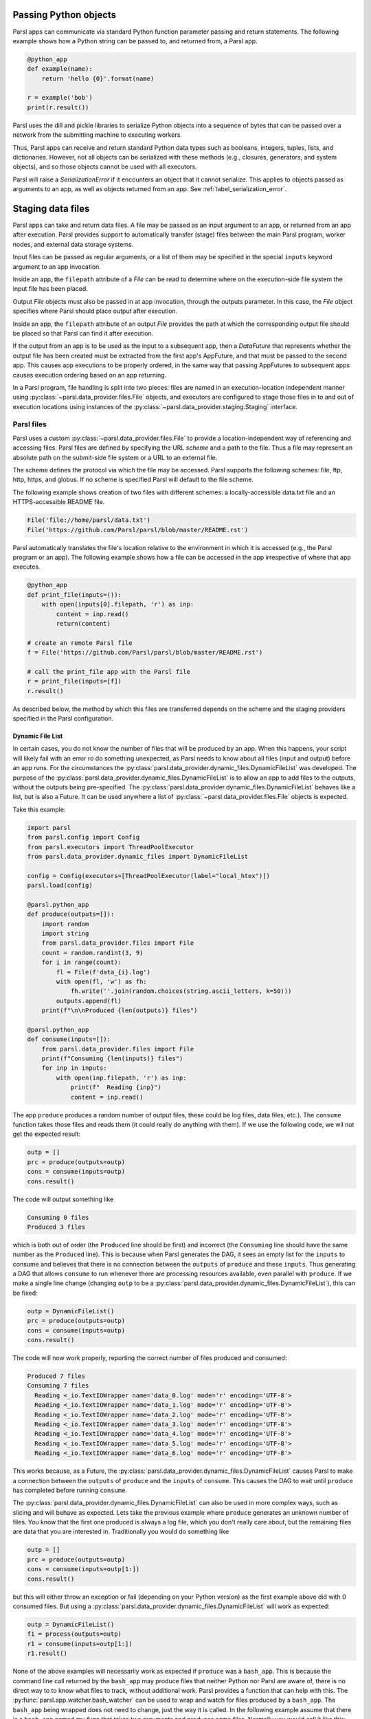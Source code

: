 .. _label-data:

Passing Python objects
======================

Parsl apps can communicate via standard Python function parameter passing 
and return statements. The following example shows how a Python string
can be passed to, and returned from, a Parsl app.

.. code-block:: python

    @python_app
    def example(name):
        return 'hello {0}'.format(name)
	
    r = example('bob')
    print(r.result())

Parsl uses the dill and pickle libraries to serialize Python objects 
into a sequence of bytes that can be passed over a network from the submitting
machine to executing workers.

Thus, Parsl apps can receive and return standard Python data types 
such as booleans, integers, tuples, lists, and dictionaries. However, not
all objects can be serialized with these methods (e.g., closures, generators, 
and system objects), and so those objects cannot be used with all executors.

Parsl will raise a `SerializationError` if it encounters an object that it cannot 
serialize. This applies to objects passed as arguments to an app, as well as objects 
returned from an app. See :ref:`label_serialization_error`.


Staging data files
==================

Parsl apps can take and return data files. A file may be passed as an input
argument to an app, or returned from an app after execution. Parsl 
provides support to automatically transfer (stage) files between 
the main Parsl program, worker nodes, and external data storage systems. 

Input files can be passed as regular arguments, or a list of them may be
specified in the special ``inputs`` keyword argument to an app invocation.

Inside an app, the ``filepath`` attribute of a `File` can be read to determine
where on the execution-side file system the input file has been placed.

Output `File` objects must also be passed in at app invocation, through the
outputs parameter. In this case, the `File` object specifies where Parsl
should place output after execution.

Inside an app, the ``filepath`` attribute of an output
`File` provides the path at which the corresponding output file should be
placed so that Parsl can find it after execution.

If the output from an app is to be used as the input to a subsequent app,
then a `DataFuture` that represents whether the output file has been created
must be extracted from the first app's AppFuture, and that must be passed
to the second app. This causes app
executions to be properly ordered, in the same way that passing AppFutures
to subsequent apps causes execution ordering based on an app returning.

In a Parsl program, file handling is split into two pieces: files are named in an
execution-location independent manner using :py:class:`~parsl.data_provider.files.File`
objects, and executors are configured to stage those files in to and out of
execution locations using instances of the :py:class:`~parsl.data_provider.staging.Staging`
interface.


Parsl files
-----------

Parsl uses a custom :py:class:`~parsl.data_provider.files.File` to provide a 
location-independent way of referencing and accessing files.  
Parsl files are defined by specifying the URL *scheme* and a path to the file. 
Thus a file may represent an absolute path on the submit-side file system
or a URL to an external file.

The scheme defines the protocol via which the file may be accessed. 
Parsl supports the following schemes: file, ftp, http, https, and globus.
If no scheme is specified Parsl will default to the file scheme.

The following example shows creation of two files with different
schemes: a locally-accessible data.txt file and an HTTPS-accessible
README file.

.. code-block:: python

    File('file://home/parsl/data.txt')
    File('https://github.com/Parsl/parsl/blob/master/README.rst')


Parsl automatically translates the file's location relative to the 
environment in which it is accessed (e.g., the Parsl program or an app). 
The following example shows how a file can be accessed in the app
irrespective of where that app executes.

.. code-block:: python

    @python_app
    def print_file(inputs=()):
        with open(inputs[0].filepath, 'r') as inp:
            content = inp.read()
            return(content)

    # create an remote Parsl file
    f = File('https://github.com/Parsl/parsl/blob/master/README.rst')

    # call the print_file app with the Parsl file
    r = print_file(inputs=[f])
    r.result()

As described below, the method by which this files are transferred
depends on the scheme and the staging providers specified in the Parsl
configuration.


.. _label-dynamic-file-list:

Dynamic File List
^^^^^^^^^^^^^^^^^

In certain cases, you do not know the number of files that will be produced by an app. When this happens, your script
will likely fail with an error ro do something unexpected, as Parsl needs to know about all files (input and output)
before an app runs. For the circumstances the :py:class:`parsl.data_provider.dynamic_files.DynamicFileList` was
developed. The purpose of the :py:class:`parsl.data_provider.dynamic_files.DynamicFileList` is to allow an app to add
files to the outputs, without the outputs being pre-specified. The
:py:class:`parsl.data_provider.dynamic_files.DynamicFileList` behaves like a list, but is also a Future. It can be used
anywhere a list of :py:class:`~parsl.data_provider.files.File` objects is expected.

Take this example:

.. code-block:: python

    import parsl
    from parsl.config import Config
    from parsl.executors import ThreadPoolExecutor
    from parsl.data_provider.dynamic_files import DynamicFileList

    config = Config(executors=[ThreadPoolExecutor(label="local_htex")])
    parsl.load(config)

    @parsl.python_app
    def produce(outputs=[]):
        import random
        import string
        from parsl.data_provider.files import File
        count = random.randint(3, 9)
        for i in range(count):
            fl = File(f'data_{i}.log')
            with open(fl, 'w') as fh:
                fh.write(''.join(random.choices(string.ascii_letters, k=50)))
            outputs.append(fl)
        print(f"\n\nProduced {len(outputs)} files")

    @parsl.python_app
    def consume(inputs=[]):
        from parsl.data_provider.files import File
        print(f"Consuming {len(inputs)} files")
        for inp in inputs:
            with open(inp.filepath, 'r') as inp:
                print(f"  Reading {inp}")
                content = inp.read()

The app ``produce`` produces a random number of output files, these could be log files, data files, etc.). The
``consume`` function takes those files and reads them (it could really do anything with them). If we use the following
code, we wil not get the expected result:

.. code-block:: python

    outp = []
    prc = produce(outputs=outp)
    cons = consume(inputs=outp)
    cons.result()

The code will output something like

.. code-block:: bash

    Consuming 0 files
    Produced 3 files

which is both out of order (the ``Produced`` line should be first) and incorrect (the ``Consuming`` line should have the
same number as the ``Produced`` line). This is because when Parsl generates the DAG, it sees an empty list for the
``inputs`` to consume and believes that there is no connection between the ``outputs`` of ``produce`` and these
``inputs``. Thus generating a DAG that allows ``consume`` to run whenever there are processing resources available, even
parallel with ``produce``. If we make a single line change (changing ``outp`` to be a
:py:class:`parsl.data_provider.dynamic_files.DynamicFileList`), this can be fixed:

.. code-block:: python

    outp = DynamicFileList()
    prc = produce(outputs=outp)
    cons = consume(inputs=outp)
    cons.result()

The code will now work properly, reporting the correct number of files produced and consumed:

.. code-block:: bash

    Produced 7 files
    Consuming 7 files
      Reading <_io.TextIOWrapper name='data_0.log' mode='r' encoding='UTF-8'>
      Reading <_io.TextIOWrapper name='data_1.log' mode='r' encoding='UTF-8'>
      Reading <_io.TextIOWrapper name='data_2.log' mode='r' encoding='UTF-8'>
      Reading <_io.TextIOWrapper name='data_3.log' mode='r' encoding='UTF-8'>
      Reading <_io.TextIOWrapper name='data_4.log' mode='r' encoding='UTF-8'>
      Reading <_io.TextIOWrapper name='data_5.log' mode='r' encoding='UTF-8'>
      Reading <_io.TextIOWrapper name='data_6.log' mode='r' encoding='UTF-8'>

This works because, as a Future, the :py:class:`parsl.data_provider.dynamic_files.DynamicFileList` causes Parsl to make
a connection between the ``outputs`` of ``produce`` and the ``inputs`` of ``consume``. This causes the DAG to wait until
``produce`` has completed before running ``consume``.

The :py:class:`parsl.data_provider.dynamic_files.DynamicFileList` can also be used in more complex ways, such as slicing
and will behave as expected. Lets take the previous example where ``produce`` generates an unknown number of files. You
know that the first one produced is always a log file, which you don't really care about, but the remaining files are
data that you are interested in. Traditionally you would do something like

.. code-block:: python

    outp = []
    prc = produce(outputs=outp)
    cons = consume(inputs=outp[1:])
    cons.result()

but this will either throw an exception or fail (depending on your Python version) as the first example above did with 0
consumed files. But using a :py:class:`parsl.data_provider.dynamic_files.DynamicFileList` will work as expected:

.. code-block:: python

    outp = DynamicFileList()
    f1 = process(outputs=outp)
    r1 = consume(inputs=outp[1:])
    r1.result()

.. _label-bash-watcher:

None of the above examples will necessarily work as expected if ``produce`` was a ``bash_app``. This is because the
command line call returned by the ``bash_app`` may produce files that neither Python nor Parsl are aware of, there is no
direct way to to know what files to track, without additional work. Parsl provides a function that can help with this.
The :py:func:`parsl.app.watcher.bash_watcher` can be used to wrap and watch for files produced by a ``bash_app``. The
``bash_app`` being wrapped does not need to change, just the way it is called. In the following example assume that
there is a ``bash_app`` named my_func that takes two arguments and produces some files. Normally you would call it like
this:

.. code-block:: python

    outp = [File('file1.txt'), File('file2.txt')]
    a = my_func(my_arg1, my_arg2, outputs=outp)

But if you don't know what files may be produced, you can use the :py:func:`parsl.app.watcher.bash_watch` like this:

.. code-block:: python

    from parsl.app.watcher import bash_watcher
    from parsl.data_provider.dynamic_files import DynamicFileList

    outp = DynamicFileList()
    a = bash_watcher(my_func, outp, os.getcwd(), my_arg1, my_arg2)
    res = a.result()

The first argument is the ``bash_app`` to be watched. The second is a :py:class:`parsl.data_provider.dynamic_files.DynamicFileList`
instance which will contain the files produced by the ``bash_app``. The third argument is the path or paths (as a list)
of directories to watch, recursively, for new files in, the default is ".". It is recommended that the directory
structure being watch is not overly complex as this can slow down the watcher. The remaining arguments are the same as
those that would be passed to the ``bash_app``, both positional and keyword. The ``result()`` function must be called on
the ``bash_watcher`` or Parsl may get into a deadlock situation.

Staging providers
-----------------

Parsl is able to transparently stage files between at-rest locations and 
execution locations by specifying a list of
:py:class:`~parsl.data_provider.staging.Staging` instances for an executor. 
These staging instances define how to transfer files in and out of an execution
location. This list should be supplied as the ``storage_access``
parameter to an executor when it is constructed. 

Parsl includes several staging providers for moving files using the 
schemes defined above. By default, Parsl executors are created with
three common staging providers: 
the NoOpFileStaging provider for local and shared file systems
and the HTTP(S) and FTP staging providers for transferring
files to and from remote storage locations. The following 
example shows how to explicitly set the default staging providers.

.. code-block:: python

    from parsl.config import Config
    from parsl.executors import HighThroughputExecutor
    from parsl.data_provider.data_manager import default_staging

    config = Config(
        executors=[
            HighThroughputExecutor(
                storage_access=default_staging,
                # equivalent to the following
                # storage_access=[NoOpFileStaging(), FTPSeparateTaskStaging(), HTTPSeparateTaskStaging()],
            )
        ]
    )
				
		
Parsl further differentiates when staging occurs relative to 
the app invocation that requires or produces files. 
Staging either occurs with the executing task (*in-task staging*)
or as a separate task (*separate task staging*) before app execution.  
In-task staging
uses a wrapper that is executed around the Parsl task and thus
occurs on the resource on which the task is executed. Separate
task staging inserts a new Parsl task in the graph and associates
a dependency between the staging task and the task that depends
on that file.  Separate task staging may occur on either the submit-side
(e.g., when using Globus) or on the execution-side (e.g., HTTPS, FTP).


NoOpFileStaging for Local/Shared File Systems
^^^^^^^^^^^^^^^^^^^^^^^^^^^^^^^^^^^^^^^^^^^^^

The NoOpFileStaging provider assumes that files specified either
with a path or with the ``file`` URL scheme are available both
on the submit and execution side. This occurs, for example, when there is a
shared file system. In this case, files will not moved, and the 
File object simply presents the same file path to the Parsl program
and any executing tasks. 

Files defined as follows will be handled by the NoOpFileStaging provider.

.. code-block:: python

    File('file://home/parsl/data.txt')
    File('/home/parsl/data.txt')


The NoOpFileStaging provider is enabled by default on all
executors. It can be explicitly set as the only
staging provider as follows.

.. code-block:: python

    from parsl.config import Config
    from parsl.executors import HighThroughputExecutor
    from parsl.data_provider.file_noop import NoOpFileStaging

    config = Config(
        executors=[
            HighThroughputExecutor(
                storage_access=[NoOpFileStaging()]
            )
        ]
    )


FTP, HTTP, HTTPS: separate task staging
^^^^^^^^^^^^^^^^^^^^^^^^^^^^^^^^^^^^^^^

Files named with the ``ftp``, ``http`` or ``https`` URL scheme will be
staged in using HTTP GET or anonymous FTP commands. These commands
will be executed as a separate
Parsl task that will complete before the corresponding app
executes. These providers cannot be used to stage out output files.

The following example defines a file accessible on a remote FTP server. 

.. code-block:: python

    File('ftp://www.iana.org/pub/mirror/rirstats/arin/ARIN-STATS-FORMAT-CHANGE.txt')

When such a file object is passed as an input to an app, Parsl will download the file to whatever location is selected for the app to execute.
The following example illustrates how the remote file is implicitly downloaded from an FTP server and then converted. Note that the app does not need to know the location of the downloaded file on the remote computer, as Parsl abstracts this translation. 

.. code-block:: python

    @python_app
    def convert(inputs=(), outputs=()):
        with open(inputs[0].filepath, 'r') as inp:
            content = inp.read()
            with open(outputs[0].filepath, 'w') as out:
                out.write(content.upper())

    # create an remote Parsl file
    inp = File('ftp://www.iana.org/pub/mirror/rirstats/arin/ARIN-STATS-FORMAT-CHANGE.txt')

    # create a local Parsl file
    out = File('file:///tmp/ARIN-STATS-FORMAT-CHANGE.txt')

    # call the convert app with the Parsl file
    f = convert(inputs=[inp], outputs=[out])
    f.result()
		
HTTP and FTP separate task staging providers can be configured as follows. 

.. code-block:: python

    from parsl.config import Config
    from parsl.executors import HighThroughputExecutor
    from parsl.data_provider.http import HTTPSeparateTaskStaging
    from parsl.data_provider.ftp import FTPSeparateTaskStaging
    
		config = Config(
        executors=[
            HighThroughputExecutor(
                storage_access=[HTTPSeparateTaskStaging(), FTPSeparateTaskStaging()]
            )
        ]
    )

FTP, HTTP, HTTPS: in-task staging
^^^^^^^^^^^^^^^^^^^^^^^^^^^^^^^^^

These staging providers are intended for use on executors that do not have
a file system shared between each executor node.

These providers will use the same HTTP GET/anonymous FTP as the separate
task staging providers described above, but will do so in a wrapper around
individual app invocations, which guarantees that they will stage files to
a file system visible to the app.

A downside of this staging approach is that the staging tasks are less visible 
to Parsl, as they are not performed as separate Parsl tasks.

In-task staging providers can be configured as follows. 

.. code-block:: python

    from parsl.config import Config
    from parsl.executors import HighThroughputExecutor
    from parsl.data_provider.http import HTTPInTaskStaging
    from parsl.data_provider.ftp import FTPInTaskStaging

    config = Config(
        executors=[
            HighThroughputExecutor(
                storage_access=[HTTPInTaskStaging(), FTPInTaskStaging()]
            )
        ]
    )


Globus
^^^^^^

The ``Globus`` staging provider is used to transfer files that can be accessed
using Globus. A guide to using Globus is available `here
<https://docs.globus.org/how-to/get-started/>`_).

A file using the Globus scheme must specify the UUID of the Globus
endpoint and a path to the file on the endpoint, for example:

.. code-block:: python

        File('globus://037f054a-15cf-11e8-b611-0ac6873fc732/unsorted.txt')

Note: a Globus endpoint's UUID can be found in the Globus `Manage Endpoints <https://app.globus.org/endpoints>`_ page.

There must also be a Globus endpoint available with access to a
execute-side file system, because Globus file transfers happen
between two Globus endpoints.

Globus Configuration
""""""""""""""""""""

In order to manage where files are staged, users must configure the default ``working_dir`` on a remote location. This information is specified in the :class:`~parsl.executors.base.ParslExecutor` via the ``working_dir`` parameter in the :class:`~parsl.config.Config` instance. For example:

.. code-block:: python

        from parsl.config import Config
        from parsl.executors import HighThroughputExecutor

        config = Config(
            executors=[
                HighThroughputExecutor(
                    working_dir="/home/user/data"
                )
            ]
        )

Parsl requires knowledge of the Globus endpoint that is associated with an executor. This is done by specifying the ``endpoint_name`` (the UUID of the Globus endpoint that is associated with the system) in the configuration.

In some cases, for example when using a Globus `shared endpoint <https://www.globus.org/data-sharing>`_ or when a Globus endpoint is mounted on a supercomputer, the path seen by Globus is not the same as the local path seen by Parsl. In this case the configuration may optionally specify a mapping between the ``endpoint_path`` (the common root path seen in Globus), and the ``local_path`` (the common root path on the local file system), as in the following. In most cases, ``endpoint_path`` and ``local_path`` are the same and do not need to be specified.

.. code-block:: python

        from parsl.config import Config
        from parsl.executors import HighThroughputExecutor
        from parsl.data_provider.globus import GlobusStaging
        from parsl.data_provider.data_manager import default_staging

        config = Config(
            executors=[
                HighThroughputExecutor(
                    working_dir="/home/user/parsl_script",
                    storage_access=default_staging + [GlobusStaging(
                        endpoint_uuid="7d2dc622-2edb-11e8-b8be-0ac6873fc732",
                        endpoint_path="/",
                        local_path="/home/user"
                    )]
                )
            ]
        )
        

Globus Authorization
""""""""""""""""""""

In order to transfer files with Globus, the user must first authenticate. 
The first time that Globus is used with Parsl on a computer, the program 
will prompt the user to follow an authentication and authorization
procedure involving a web browser. Users can authorize out of band by
running the parsl-globus-auth utility. This is useful, for example, 
when running a Parsl program in a batch system where it will be unattended.

.. code-block:: bash

        $ parsl-globus-auth
        Parsl Globus command-line authorizer
        If authorization to Globus is necessary, the library will prompt you now.
        Otherwise it will do nothing
        Authorization complete

rsync
^^^^^

The ``rsync`` utility can be used to transfer files in the ``file`` scheme in configurations where
workers cannot access the submit-side file system directly, such as when executing
on an AWS EC2 instance or on a cluster without a shared file system. 
However, the submit-side file system must be exposed using rsync.

rsync Configuration
"""""""""""""""""""

``rsync`` must be installed on both the submit and worker side. It can usually be installed
by using the operating system package manager: for example, by ``apt-get install rsync``.

An `RSyncStaging` option must then be added to the Parsl configuration file, as in the following.
The parameter to RSyncStaging should describe the prefix to be passed to each rsync
command to connect from workers to the submit-side host. This will often be the username
and public IP address of the submitting system.

.. code-block:: python

        from parsl.data_provider.rsync import RSyncStaging

        config = Config(
            executors=[
                HighThroughputExecutor(
                    storage_access=[HTTPInTaskStaging(), FTPInTaskStaging(), RSyncStaging("benc@" + public_ip)],
                    ...
            )
        )

rsync Authorization
"""""""""""""""""""

The rsync staging provider delegates all authentication and authorization to the 
underlying ``rsync`` command. This command must be correctly authorized to connect back to 
the submit-side system. The form of this authorization will depend on the systems in 
question.

The following example installs an ssh key from the submit-side file system and turns off host key 
checking, in the ``worker_init`` initialization of an EC2 instance. The ssh key must have 
sufficient privileges to run ``rsync`` over ssh on the submit-side system.

.. code-block:: python

        with open("rsync-callback-ssh", "r") as f:
            private_key = f.read()

        ssh_init = """
        mkdir .ssh
        chmod go-rwx .ssh

        cat > .ssh/id_rsa <<EOF
        {private_key}
        EOF

        cat > .ssh/config <<EOF
        Host *
          StrictHostKeyChecking no
        EOF

        chmod go-rwx .ssh/id_rsa
        chmod go-rwx .ssh/config

        """.format(private_key=private_key)

        config = Config(
            executors=[
                HighThroughputExecutor(
                    storage_access=[HTTPInTaskStaging(), FTPInTaskStaging(), RSyncStaging("benc@" + public_ip)],
                    provider=AWSProvider(
                    ...
                    worker_init = ssh_init
                    ...
                    )

            )
        )
